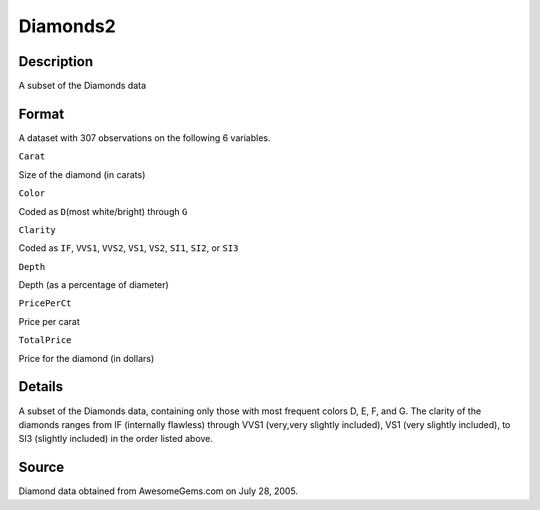 +--------------------------------------+--------------------------------------+
| Diamonds2                            |
| R Documentation                      |
+--------------------------------------+--------------------------------------+

Diamonds2
---------

Description
~~~~~~~~~~~

A subset of the Diamonds data

Format
~~~~~~

A dataset with 307 observations on the following 6 variables.

``Carat``

Size of the diamond (in carats)

``Color``

Coded as ``D``\ (most white/bright) through ``G``

``Clarity``

Coded as ``IF``, ``VVS1``, ``VVS2``, ``VS1``, ``VS2``, ``SI1``, ``SI2``,
or ``SI3``

``Depth``

Depth (as a percentage of diameter)

``PricePerCt``

Price per carat

``TotalPrice``

Price for the diamond (in dollars)

Details
~~~~~~~

A subset of the Diamonds data, containing only those with most frequent
colors D, E, F, and G. The clarity of the diamonds ranges from IF
(internally flawless) through VVS1 (very,very slightly included), VS1
(very slightly included), to SI3 (slightly included) in the order listed
above.

Source
~~~~~~

Diamond data obtained from AwesomeGems.com on July 28, 2005.
